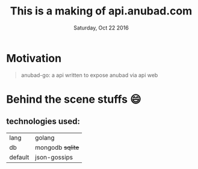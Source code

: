 #+TITLE: This is a making of api.anubad.com
#+DATE: Saturday, Oct 22 2016
#+DESCRIPTION: behind the scene stuffs, 1st version of docs

* Motivation
#+BEGIN_QUOTE
anubad-go: a api written to expose anubad via api web
#+END_QUOTE
* Behind the scene stuffs 😄
** technologies used:
  | lang    | golang           |
  | db      | mongodb +sqlite+ |
  | default | json-gossips     |

